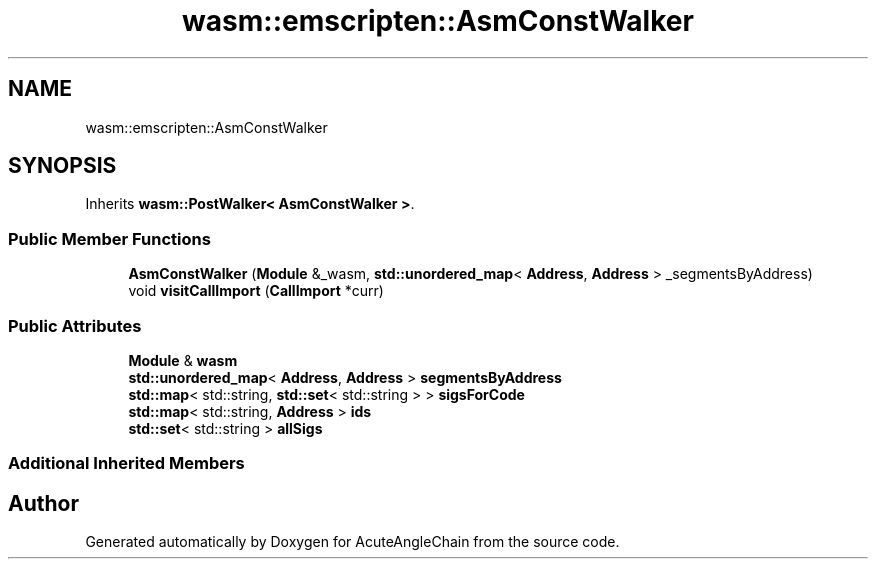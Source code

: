 .TH "wasm::emscripten::AsmConstWalker" 3 "Sun Jun 3 2018" "AcuteAngleChain" \" -*- nroff -*-
.ad l
.nh
.SH NAME
wasm::emscripten::AsmConstWalker
.SH SYNOPSIS
.br
.PP
.PP
Inherits \fBwasm::PostWalker< AsmConstWalker >\fP\&.
.SS "Public Member Functions"

.in +1c
.ti -1c
.RI "\fBAsmConstWalker\fP (\fBModule\fP &_wasm, \fBstd::unordered_map\fP< \fBAddress\fP, \fBAddress\fP > _segmentsByAddress)"
.br
.ti -1c
.RI "void \fBvisitCallImport\fP (\fBCallImport\fP *curr)"
.br
.in -1c
.SS "Public Attributes"

.in +1c
.ti -1c
.RI "\fBModule\fP & \fBwasm\fP"
.br
.ti -1c
.RI "\fBstd::unordered_map\fP< \fBAddress\fP, \fBAddress\fP > \fBsegmentsByAddress\fP"
.br
.ti -1c
.RI "\fBstd::map\fP< std::string, \fBstd::set\fP< std::string > > \fBsigsForCode\fP"
.br
.ti -1c
.RI "\fBstd::map\fP< std::string, \fBAddress\fP > \fBids\fP"
.br
.ti -1c
.RI "\fBstd::set\fP< std::string > \fBallSigs\fP"
.br
.in -1c
.SS "Additional Inherited Members"


.SH "Author"
.PP 
Generated automatically by Doxygen for AcuteAngleChain from the source code\&.
